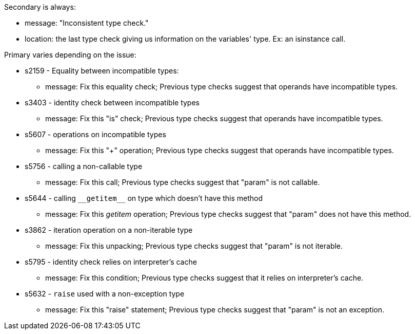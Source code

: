 Secondary is always:

* message: "Inconsistent type check."
* location: the last type check giving us information on the variables' type. Ex: an isinstance call.

Primary varies depending on the issue:

* s2159 - Equality between incompatible types:
** message: Fix this equality check; Previous type checks suggest that operands have incompatible types.

* s3403 - identity check between incompatible types
** message: Fix this "is" check; Previous type checks suggest that operands have incompatible types.

* s5607 - operations on incompatible types
** message: Fix this "+" operation; Previous type checks suggest that operands have incompatible types.

* s5756 - calling a non-callable type
** message: Fix this call; Previous type checks suggest that "param" is not callable.

* s5644 - calling ``++__getitem__++`` on type which doesn't have this method
** message: Fix this __getitem__ operation; Previous type checks suggest that "param" does not have this method.

* s3862 - iteration operation on a non-iterable type
** message: Fix this unpacking; Previous type checks suggest that "param" is not iterable.

* s5795 - identity check relies on interpreter's cache
** message: Fix this condition; Previous type checks suggest that it relies on interpreter's cache.

* s5632 - ``++raise++`` used with a non-exception type
** message: Fix this "raise" statement; Previous type checks suggest that "param" is not an exception.